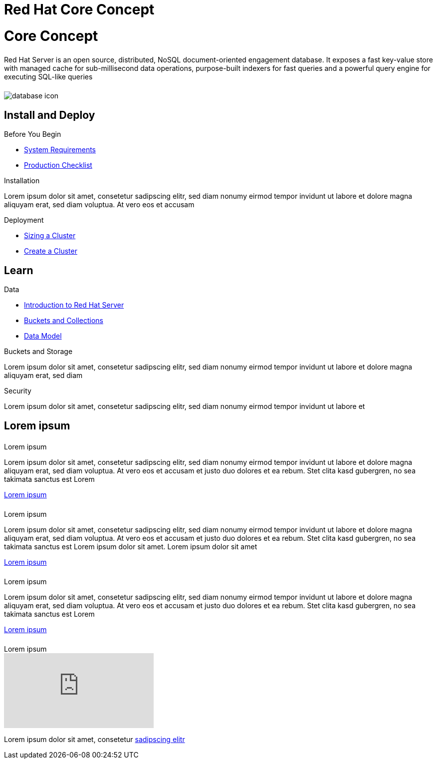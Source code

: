 = Red Hat Core Concept
:page-layout: landing-page-core-concept
:page-role: tiles
:!sectids:

= Core Concept
++++
<div class="card-row">
++++

[.column]
====== {empty}
[.content]
Red Hat Server is an open source, distributed, NoSQL document-oriented engagement database. It exposes a fast key-value store with managed cache for sub-millisecond data operations, purpose-built indexers for fast queries and a powerful query engine for executing SQL-like queries

[.column]
====== {empty}
[.media-left]
image::database-icon.svg[]

++++
</div>
++++



== Install and Deploy
++++
<div class="card-row three-column-row">
++++

[.column]
.Before You Begin
* xref:#[System Requirements]
* xref:#[ Production Checklist]

[.column]
.Installation
[.content]
Lorem ipsum dolor sit amet, consetetur sadipscing elitr, sed diam nonumy eirmod tempor invidunt ut labore et dolore magna aliquyam erat, sed diam voluptua. At vero eos et accusam

[.column]
.Deployment
* xref:#[ Sizing a Cluster ]
* xref:#[ Create a Cluster ]


++++
</div>
++++

== Learn
++++
<div class="card-row three-column-row">
++++

[.column]
.Data
* xref:#[Introduction to Red Hat Server]
* xref:#[Buckets and Collections]
* xref:#[ Data Model ]


[.column]
.Buckets and Storage
[.content]
Lorem ipsum dolor sit amet, consetetur sadipscing elitr, sed diam nonumy eirmod tempor invidunt ut labore et dolore magna aliquyam erat, sed diam


[.column]
.Security
[.content]
Lorem ipsum dolor sit amet, consetetur sadipscing elitr, sed diam nonumy eirmod tempor invidunt ut labore et

++++
</div>
++++

== Lorem ipsum
++++
<div class="card-row two-column-row">
++++

[.column]
====== {empty}
.Lorem ipsum

[.content]
Lorem ipsum dolor sit amet, consetetur sadipscing elitr, sed diam nonumy eirmod tempor invidunt ut labore et dolore magna aliquyam erat, sed diam voluptua. At vero eos et accusam et justo duo dolores et ea rebum. Stet clita kasd gubergren, no sea takimata sanctus est Lorem
[]
xref:#[Lorem ipsum]

[.column]
====== {empty}

.Lorem ipsum
[.content]
Lorem ipsum dolor sit amet, consetetur sadipscing elitr, sed diam nonumy eirmod tempor invidunt ut labore et dolore magna aliquyam erat, sed diam voluptua. At vero eos et accusam et justo duo dolores et ea rebum. Stet clita kasd gubergren, no sea takimata sanctus est Lorem ipsum dolor sit amet. Lorem ipsum dolor sit amet
[]
xref:#[Lorem ipsum]

[.column]
====== {empty}
.Lorem ipsum

[.content]
Lorem ipsum dolor sit amet, consetetur sadipscing elitr, sed diam nonumy eirmod tempor invidunt ut labore et dolore magna aliquyam erat, sed diam voluptua. At vero eos et accusam et justo duo dolores et ea rebum. Stet clita kasd gubergren, no sea takimata sanctus est Lorem

[]
xref:#[Lorem ipsum]

[.column]
====== {empty}
.Lorem ipsum

video::n1e6kV_kPKo[youtube]

Lorem ipsum dolor sit amet, consetetur
xref:#[sadipscing elitr]


++++
</div>
++++
